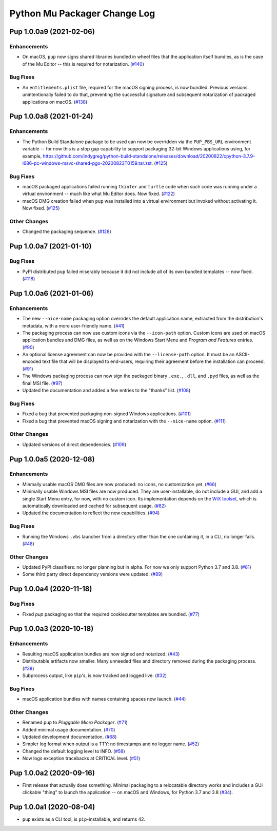 Python Mu Packager Change Log
=============================

.. marker-start-of-change-log

.. towncrier release notes start

Pup 1.0.0a9 (2021-02-06)
------------------------

Enhancements
^^^^^^^^^^^^

- On macOS,
  ``pup`` now signs shared libraries
  bundled in wheel files
  that the application itself bundles,
  as is the case of the Mu Editor
  -- this is required for notarization. (`#140 <https://github.com/mu-editor/pup/issues/140>`_)


Bug Fixes
^^^^^^^^^

- An ``entitlements.plist`` file,
  required for the macOS signing process,
  is now bundled.
  Previous versions unintentionally failed to do that,
  preventing the successful signature
  and subsequent notarization
  of packaged applications on macOS. (`#138 <https://github.com/mu-editor/pup/issues/138>`_)


Pup 1.0.0a8 (2021-01-24)
------------------------

Enhancements
^^^^^^^^^^^^

- The Python Build Standalone package to be used can now be overridden via the ``PUP_PBS_URL`` environment variable -- for now this is a stop gap capability to support packaging 32-bit Windows applications using, for example, `<https://github.com/indygreg/python-build-standalone/releases/download/20200822/cpython-3.7.9-i686-pc-windows-msvc-shared-pgo-20200823T0159.tar.zst>`_. (`#125 <https://github.com/mu-editor/pup/issues/125>`_)


Bug Fixes
^^^^^^^^^

- macOS packaged applications failed running ``tkinter`` and ``turtle`` code when such code was running under a virtual environment -- much like what Mu Editor does. Now fixed. (`#122 <https://github.com/mu-editor/pup/issues/122>`_)
- macOS DMG creation failed when ``pup`` was installed into a virtual environment but invoked without activating it. Now fixed. (`#125 <https://github.com/mu-editor/pup/issues/125>`_)


Other Changes
^^^^^^^^^^^^^

- Changed the packaging sequence. (`#128 <https://github.com/mu-editor/pup/issues/128>`_)


Pup 1.0.0a7 (2021-01-10)
------------------------

Bug Fixes
^^^^^^^^^

- PyPI distributed ``pup`` failed miserably because it did not include all of its own bundled templates -- now fixed. (`#118 <https://github.com/mu-editor/pup/issues/118>`_)


Pup 1.0.0a6 (2021-01-06)
------------------------

Enhancements
^^^^^^^^^^^^

- The new ``--nice-name`` packaging option overrides the default application name,
  extracted from the distribution's metadata,
  with a more user-friendly name. (`#41 <https://github.com/mu-editor/pup/issues/41>`_)
- The packaging process can now use custom icons via the ``--icon-path`` option.
  Custom icons are used on macOS application bundles and DMG files,
  as well as on the Windows Start Menu and *Program and Features* entries. (`#90 <https://github.com/mu-editor/pup/issues/90>`_)
- An optional license agreement can now be provided with the ``--license-path`` option.
  It must be an ASCII-encoded text file that will be displayed to end-users,
  requiring their agreement before the installation can proceed. (`#91 <https://github.com/mu-editor/pup/issues/91>`_)
- The Windows packaging process
  can now sign the packaged binary ``.exe.``, ``.dll``, and ``.pyd`` files,
  as well as the final MSI file. (`#97 <https://github.com/mu-editor/pup/issues/97>`_)
- Updated the documentation and added a few entries to the "thanks" list. (`#108 <https://github.com/mu-editor/pup/issues/108>`_)


Bug Fixes
^^^^^^^^^

- Fixed a bug that prevented packaging non-signed Windows applications. (`#101 <https://github.com/mu-editor/pup/issues/101>`_)
- Fixed a bug that prevented macOS signing and notarization with the ``--nice-name`` option. (`#111 <https://github.com/mu-editor/pup/issues/111>`_)


Other Changes
^^^^^^^^^^^^^

- Updated versions of direct dependencies. (`#109 <https://github.com/mu-editor/pup/issues/109>`_)


Pup 1.0.0a5 (2020-12-08)
------------------------

Enhancements
^^^^^^^^^^^^

- Minmally usable macOS DMG files are now produced:
  no icons,
  no customization yet. (`#66 <https://github.com/mu-editor/pup/issues/66>`_)
- Minimally usable Windows MSI files are now produced.
  They are user-installable,
  do not include a GUI,
  and add a single Start Menu entry,
  for now,
  with no custom icon.
  Its implementation depends on the `WiX toolset <https://wixtoolset.org>`_,
  which is automatically downloaded and cached for subsequent usage. (`#82 <https://github.com/mu-editor/pup/issues/82>`_)
- Updated the documentation to reflect the new capabilities. (`#94 <https://github.com/mu-editor/pup/issues/94>`_)


Bug Fixes
^^^^^^^^^

- Running the Windows ``.vbs`` launcher from a directory other than the one containing it,
  in a CLI,
  no longer fails. (`#48 <https://github.com/mu-editor/pup/issues/48>`_)


Other Changes
^^^^^^^^^^^^^

- Updated PyPI classifiers: no longer planning but in alpha.
  For now we only support Python 3.7 and 3.8. (`#81 <https://github.com/mu-editor/pup/issues/81>`_)
- Some third party direct dependency versions were updated. (`#89 <https://github.com/mu-editor/pup/issues/89>`_)


Pup 1.0.0a4 (2020-11-18)
------------------------

Bug Fixes
^^^^^^^^^

- Fixed `pup` packaging so that the required cookiecutter templates are bundled. (`#77 <https://github.com/mu-editor/pup/issues/77>`_)


Pup 1.0.0a3 (2020-10-18)
------------------------

Enhancements
^^^^^^^^^^^^

- Resulting macOS application bundles are now signed and notarized.
  (`#43 <https://github.com/mu-editor/pup/issues/43>`_)
- Distributable artifacts now smaller.
  Many unneeded files and directory removed during the packaging process.
  (`#38 <https://github.com/mu-editor/pup/issues/38>`_)
- Subprocess output,
  like ``pip``'s,
  is now tracked and logged live.
  (`#32 <https://github.com/mu-editor/pup/issues/32>`_)

Bug Fixes
^^^^^^^^^

- macOS application bundles with names containing spaces now launch.
  (`#44 <https://github.com/mu-editor/pup/issues/44>`_)


Other Changes
^^^^^^^^^^^^^

- Renamed ``pup`` to *Pluggable Micro Packager*.
  (`#71 <https://github.com/mu-editor/pup/issues/71>`_)
- Added minimal usage documentation.
  (`#70 <https://github.com/mu-editor/pup/issues/70>`_)
- Updated development documentation.
  (`#68 <https://github.com/mu-editor/pup/issues/68>`_)
- Simpler log format when output is a TTY: no timestamps and no logger name.
  (`#52 <https://github.com/mu-editor/pup/issues/52>`_)
- Changed the default logging level to INFO.
  (`#58 <https://github.com/mu-editor/pup/issues/58>`_)
- Now logs exception tracebacks at CRITICAL level.
  (`#51 <https://github.com/mu-editor/pup/issues/51>`_)


Pup 1.0.0a2 (2020-09-16)
------------------------

- First release that actually does something.
  Minimal packaging to a relocatable directory works
  and includes a GUI clickable "thing" to launch the application --
  on macOS and Windows,
  for Python 3.7 and 3.8
  (`#34 <https://github.com/mu-editor/pup/issues/34>`_).



Pup 1.0.0a1 (2020-08-04)
------------------------

- ``pup`` exists as a CLI tool, is ``pip``-installable, and returns 42.

